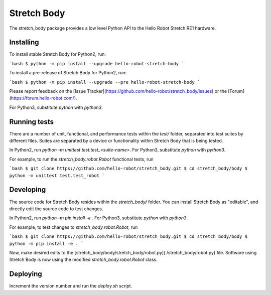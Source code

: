 Stretch Body
============

The stretch_body package provides a low level Python API to the Hello Robot Stretch RE1 hardware.

Installing
----------

To install stable Stretch Body for Python2, run:

```bash
$ python -m pip install --upgrade hello-robot-stretch-body
```

To install a pre-release of Stretch Body for Python2, run:

```bash
$ python -m pip install --upgrade --pre hello-robot-stretch-body
```

Please report feedback on the [Issue Tracker](https://github.com/hello-robot/stretch_body/issues) or the [Forum](https://forum.hello-robot.com/).

For Python3, substitute `python` with `python3`.

Running tests
-------------

There are a number of unit, functional, and performance tests within the `test/` folder, separated into test suites by different files. Suites are separated by a device or functionality within Stretch Body that is being tested.

In Python2, run `python -m unittest test.test_<suite-name>`. For Python3, substitute `python` with `python3`.

For example, to run the `stretch_body.robot.Robot` functional tests, run

```bash
$ git clone https://github.com/hello-robot/stretch_body.git
$ cd stretch_body/body
$ python -m unittest test.test_robot
```

Developing
----------

The source code for Stretch Body resides within the `stretch_body/` folder. You can install Stretch Body as "editable", and directly edit the source code to test changes.

In Python2, run `python -m pip install -e .` For Python3, substitute `python` with `python3`.

For example, to test changes to `stretch_body.robot.Robot`, run

```bash
$ git clone https://github.com/hello-robot/stretch_body.git
$ cd stretch_body/body
$ python -m pip install -e .
```

Now, make desired edits to the [stretch_body/body/stretch_body/robot.py](./stretch_body/robot.py) file. Software using Stretch Body is now using the modified `stretch_body.robot.Robot` class.

Deploying
---------

Increment the version number and run the `deploy.sh` script.



